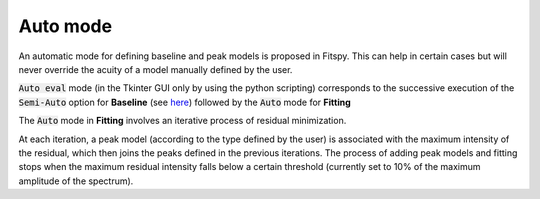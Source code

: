 Auto mode
=========

An automatic mode for defining baseline and peak models is proposed in Fitspy. This can help in certain cases but will never override the acuity of a model manually defined by the user.

:code:`Auto eval` mode (in the Tkinter GUI only by using the python scripting) corresponds to the successive execution of the :code:`Semi-Auto` option for **Baseline** (see `here <baseline.html?semi-automatic-approach=#semi-automatic-approach>`_) followed by the :code:`Auto` mode for **Fitting**


The :code:`Auto` mode in **Fitting** involves an iterative process of residual minimization.

At each iteration, a peak model (according to the type defined by the user) is associated with the maximum intensity of the residual, which then joins the peaks defined in the previous iterations. The process of adding peak models and fitting stops when the maximum residual intensity falls below a certain threshold (currently set to 10% of the maximum amplitude of the spectrum).
